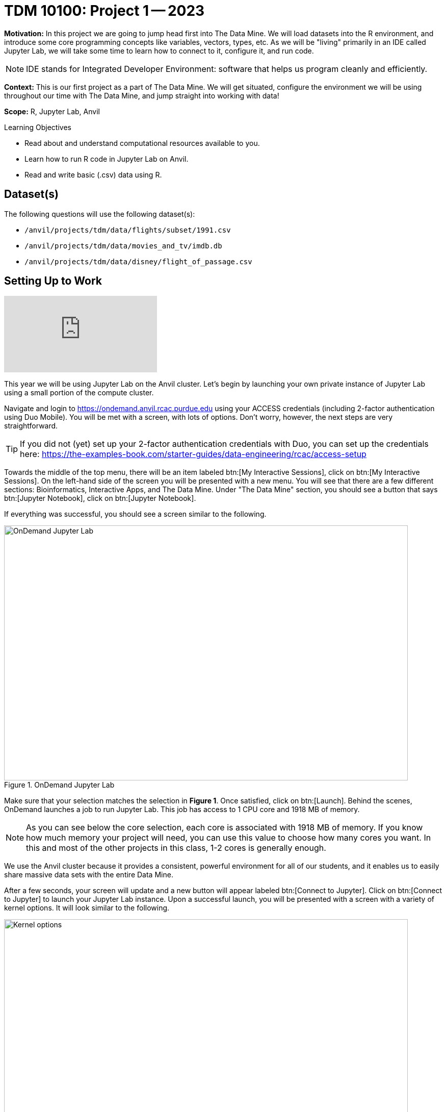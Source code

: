 = TDM 10100: Project 1 -- 2023

**Motivation:** In this project we are going to jump head first into The Data Mine. We will load datasets into the R environment, and introduce some core programming concepts like variables, vectors, types, etc. As we will be "living" primarily in an IDE called Jupyter Lab, we will take some time to learn how to connect to it, configure it, and run code.

[NOTE]
====
IDE stands for Integrated Developer Environment: software that helps us program cleanly and efficiently.
====

**Context:** This is our first project as a part of The Data Mine. We will get situated, configure the environment we will be using throughout our time with The Data Mine, and jump straight into working with data!

**Scope:** R, Jupyter Lab, Anvil

.Learning Objectives
****
- Read about and understand computational resources available to you.
- Learn how to run R code in Jupyter Lab on Anvil.
- Read and write basic (.csv) data using R.
****

== Dataset(s)

The following questions will use the following dataset(s):

- `/anvil/projects/tdm/data/flights/subset/1991.csv`
- `/anvil/projects/tdm/data/movies_and_tv/imdb.db`
- `/anvil/projects/tdm/data/disney/flight_of_passage.csv`

== Setting Up to Work

++++
<iframe id="kaltura_player" src="https://cdnapisec.kaltura.com/p/983291/sp/98329100/embedIframeJs/uiconf_id/29134031/partner_id/983291?iframeembed=true&playerId=kaltura_player&entry_id=1_oh68a738&flashvars[streamerType]=auto&amp;flashvars[localizationCode]=en&amp;flashvars[leadWithHTML5]=true&amp;flashvars[sideBarContainer.plugin]=true&amp;flashvars[sideBarContainer.position]=left&amp;flashvars[sideBarContainer.clickToClose]=true&amp;flashvars[chapters.plugin]=true&amp;flashvars[chapters.layout]=vertical&amp;flashvars[chapters.thumbnailRotator]=false&amp;flashvars[streamSelector.plugin]=true&amp;flashvars[EmbedPlayer.SpinnerTarget]=videoHolder&amp;flashvars[dualScreen.plugin]=true&amp;flashvars[Kaltura.addCrossoriginToIframe]=true&amp;&wid=1_aheik41m" allowfullscreen webkitallowfullscreen mozAllowFullScreen allow="autoplay *; fullscreen *; encrypted-media *" sandbox="allow-downloads allow-forms allow-same-origin allow-scripts allow-top-navigation allow-pointer-lock allow-popups allow-modals allow-orientation-lock allow-popups-to-escape-sandbox allow-presentation allow-top-navigation-by-user-activation" frameborder="0" title="TDM 10100 Project 13 Question 1"></iframe>
++++


This year we will be using Jupyter Lab on the Anvil cluster. Let's begin by launching your own private instance of Jupyter Lab using a small portion of the compute cluster.

Navigate and login to https://ondemand.anvil.rcac.purdue.edu using your ACCESS credentials (including 2-factor authentication using Duo Mobile). You will be met with a screen, with lots of options. Don't worry, however, the next steps are very straightforward.

[TIP]
====
If you did not (yet) set up your 2-factor authentication credentials with Duo, you can set up the credentials here: https://the-examples-book.com/starter-guides/data-engineering/rcac/access-setup
====

Towards the middle of the top menu, there will be an item labeled btn:[My Interactive Sessions], click on btn:[My Interactive Sessions]. On the left-hand side of the screen you will be presented with a new menu. You will see that there are a few different sections: Bioinformatics, Interactive Apps, and The Data Mine. Under "The Data Mine" section, you should see a button that says btn:[Jupyter Notebook], click on btn:[Jupyter Notebook].

If everything was successful, you should see a screen similar to the following.

image::figure01.webp[OnDemand Jupyter Lab, width=792, height=500, loading=lazy, title="OnDemand Jupyter Lab"]

Make sure that your selection matches the selection in **Figure 1**. Once satisfied, click on btn:[Launch]. Behind the scenes, OnDemand launches a job to run Jupyter Lab. This job has access to 1 CPU core and 1918 MB of memory. 

[NOTE]
====
As you can see below the core selection, each core is associated with 1918 MB of memory. If you know how much memory your project will need, you can use this value to choose how many cores you want. In this and most of the other projects in this class, 1-2 cores is generally enough.
====

We use the Anvil cluster because it provides a consistent, powerful environment for all of our students, and it enables us to easily share massive data sets with the entire Data Mine.

After a few seconds, your screen will update and a new button will appear labeled btn:[Connect to Jupyter]. Click on btn:[Connect to Jupyter] to launch your Jupyter Lab instance. Upon a successful launch, you will be presented with a screen with a variety of kernel options. It will look similar to the following.

image::figure02.webp[Kernel options, width=792, height=500, loading=lazy, title="Kernel options"]

There are 2 primary options that you will need to know about.

seminar::
The `seminar` kernel runs Python code but also has the ability to run R code or SQL queries in the same environment.

[TIP]
====
To learn more about how to run R code or SQL queries using this kernel, see https://the-examples-book.com/projects/current-projects/templates[our template page].
====

seminar-r::
The `seminar-r` kernel is intended for projects that **only** use R code. When using this environment, you will not need to prepend `%%R` to the top of each code cell.

For now, let's focus on the `seminar` kernel. Click on btn:[seminar], and a fresh notebook will be created for you. 


The first step to starting any project should be to download and/or copy https://the-examples-book.com/projects/current-projects/_attachments/project_template.ipynb[our project template] (which can also be found on Anvil at `/anvil/projects/tdm/etc/project_template.ipynb`). 

Open the project template and save it into your home directory, in a new notebook named `firstname-lastname-project01.ipynb`. 

There are 2 main types of cells in a notebook: code cells (which contain code which you can run), and markdown cells (which contain comments about your work).

Fill out the project template, replacing the default text with your own information, and transferring all work you've done up until this point into your new notebook. If a category is not applicable to you (for example, if you did _not_ work on this project with someone else), put N/A. 

[TIP]
====
Make sure to read about and use the template found xref:templates.adoc[here], and the important information about projects submissions xref:submissions.adoc[here].
====


== Questions

=== Question 1 (1 pt)
[upperalpha]
.. How many cores and how much memory (in GB) does Anvil's sub-cluster A have?
.. How many cores and how much memory (in GB) does your personal computer have? (0.5 pts)

++++
<iframe id="kaltura_player" src="https://cdnapisec.kaltura.com/p/983291/sp/98329100/embedIframeJs/uiconf_id/29134031/partner_id/983291?iframeembed=true&playerId=kaltura_player&entry_id=1_2iw7877m&flashvars[streamerType]=auto&amp;flashvars[localizationCode]=en&amp;flashvars[leadWithHTML5]=true&amp;flashvars[sideBarContainer.plugin]=true&amp;flashvars[sideBarContainer.position]=left&amp;flashvars[sideBarContainer.clickToClose]=true&amp;flashvars[chapters.plugin]=true&amp;flashvars[chapters.layout]=vertical&amp;flashvars[chapters.thumbnailRotator]=false&amp;flashvars[streamSelector.plugin]=true&amp;flashvars[EmbedPlayer.SpinnerTarget]=videoHolder&amp;flashvars[dualScreen.plugin]=true&amp;flashvars[Kaltura.addCrossoriginToIframe]=true&amp;&wid=1_aheik41m" allowfullscreen webkitallowfullscreen mozAllowFullScreen allow="autoplay *; fullscreen *; encrypted-media *" sandbox="allow-downloads allow-forms allow-same-origin allow-scripts allow-top-navigation allow-pointer-lock allow-popups allow-modals allow-orientation-lock allow-popups-to-escape-sandbox allow-presentation allow-top-navigation-by-user-activation" frameborder="0" title="TDM 10100 Project 13 Question 1"></iframe>
++++


For this course, projects will be solved using the https://www.rcac.purdue.edu/compute/anvil[Anvil computing cluster].

Each _cluster_ is a collection of nodes. Each _node_ is an individual machine, with a processor and memory (RAM). Use the information on the provided webpages to manually calculate how many cores and how much memory is available for Anvil's "sub-cluster A".

Take a minute and figure out how many cores and how much memory is available on your own computer. If you do not have a computer of your own, work with a friend to see how many cores there are, and how much memory is available, on their computer.

[TIP]
====
Information about the core and memory capacity of Anvil "sub-clusters" can be found https://www.rcac.purdue.edu/compute/anvil[here]. 

Information about the core and memory capacity of your computer is typically found in the "About this PC" section of your computer's settings.
====

.Items to submit
====
- A sentence (in a markdown cell) explaining how many cores and how much memory is available to Anvil sub-cluster A.
- A sentence (in a markdown cell) explaining how many cores and how much memory is available, in total, for your own computer.
====

=== Question 2 (2 pts)
[upperalpha]
.. Using Python, what is the name of the node on Anvil you are running on?
.. Using Bash, what is the name of the node on Anvil you are running on?
.. Using R, what is the name of the node on Anvil you are running on?


++++
<iframe id="kaltura_player" src="https://cdnapisec.kaltura.com/p/983291/sp/98329100/embedIframeJs/uiconf_id/29134031/partner_id/983291?iframeembed=true&playerId=kaltura_player&entry_id=1_i7je7g97&flashvars[streamerType]=auto&amp;flashvars[localizationCode]=en&amp;flashvars[leadWithHTML5]=true&amp;flashvars[sideBarContainer.plugin]=true&amp;flashvars[sideBarContainer.position]=left&amp;flashvars[sideBarContainer.clickToClose]=true&amp;flashvars[chapters.plugin]=true&amp;flashvars[chapters.layout]=vertical&amp;flashvars[chapters.thumbnailRotator]=false&amp;flashvars[streamSelector.plugin]=true&amp;flashvars[EmbedPlayer.SpinnerTarget]=videoHolder&amp;flashvars[dualScreen.plugin]=true&amp;flashvars[Kaltura.addCrossoriginToIframe]=true&amp;&wid=1_aheik41m" allowfullscreen webkitallowfullscreen mozAllowFullScreen allow="autoplay *; fullscreen *; encrypted-media *" sandbox="allow-downloads allow-forms allow-same-origin allow-scripts allow-top-navigation allow-pointer-lock allow-popups allow-modals allow-orientation-lock allow-popups-to-escape-sandbox allow-presentation allow-top-navigation-by-user-activation" frameborder="0" title="TDM 10100 Project 13 Question 1"></iframe>
++++

Our next step will be to test out our connection to the Anvil Computing Cluster! Run the following code snippets in a new cell. This code runs the `hostname` command and will reveal which node your Jupyter Lab instance is running on (in three different languages!). What is the name of the node on Anvil that you are running on?

[source,python]
----
import socket
print(socket.gethostname())
----

[source,r]
----
%%R

system("hostname", intern=TRUE)
----

[source,bash]
----
%%bash

hostname
----

[TIP]
====
To run the code in a code cell, you can either press kbd:[Ctrl+Enter] on your keyboard or click the small "Play" button in the notebook menu.
====

Check the results of each code snippet to ensure they all return the same hostname. Do they match? You may notice that `R` prints some extra "junk" output, while `bash` and `Python` do not. This is nothing to be concerned about as different languages can handle output differently, but it is good to take note of.

.Items to submit
====
- Code used to solve this problem, along with the output of running that code.
====

=== Question 3 (2 pts)
[upperalpha]
.. Run each of the example code snippets below, and include them and their output in your submission to get credit for this question.

++++
<iframe id="kaltura_player" src="https://cdnapisec.kaltura.com/p/983291/sp/98329100/embedIframeJs/uiconf_id/29134031/partner_id/983291?iframeembed=true&playerId=kaltura_player&entry_id=1_a5jgpsuy&flashvars[streamerType]=auto&amp;flashvars[localizationCode]=en&amp;flashvars[leadWithHTML5]=true&amp;flashvars[sideBarContainer.plugin]=true&amp;flashvars[sideBarContainer.position]=left&amp;flashvars[sideBarContainer.clickToClose]=true&amp;flashvars[chapters.plugin]=true&amp;flashvars[chapters.layout]=vertical&amp;flashvars[chapters.thumbnailRotator]=false&amp;flashvars[streamSelector.plugin]=true&amp;flashvars[EmbedPlayer.SpinnerTarget]=videoHolder&amp;flashvars[dualScreen.plugin]=true&amp;flashvars[Kaltura.addCrossoriginToIframe]=true&amp;&wid=1_aheik41m" allowfullscreen webkitallowfullscreen mozAllowFullScreen allow="autoplay *; fullscreen *; encrypted-media *" sandbox="allow-downloads allow-forms allow-same-origin allow-scripts allow-top-navigation allow-pointer-lock allow-popups allow-modals allow-orientation-lock allow-popups-to-escape-sandbox allow-presentation allow-top-navigation-by-user-activation" frameborder="0" title="TDM 10100 Project 13 Question 1"></iframe>
++++


[TIP]
====
Remember, in the upper right-hand corner of your notebook you will see the current kernel for the notebook, `seminar`. If you click on this name you will have the option to swap kernels out -- no need to do this now, but it is good to know!
====

Practice running the following examples.

python::
[source,python]
----
import pandas as pd
df = pd.read_csv('/anvil/projects/tdm/data/flights/subset/1991.csv')
----

[source,python]
----
df[df["Month"]==12].head() # get all flights in December
----

SQL::
[source, ipython]
----
%sql sqlite:////anvil/projects/tdm/data/movies_and_tv/imdb.db
----

[source, sql]
----
%%sql

-- get all episodes called "Finale"
SELECT * 
FROM episodes AS e 
INNER JOIN titles AS t 
ON t.title_id = e.episode_title_id 
WHERE t.primary_title = 'Finale'
LIMIT 5; 
----

bash::
[source,bash]
----
%%bash

names="John Doe;Bill Withers;Arthur Morgan;Mary Jane;Rick Ross;John Marston"
echo $names | cut -d ';' -f 3
echo $names | cut -d ';' -f 6
----

[NOTE]
====
In the above examples you will see lines such as `%%R` or `%%sql`. These are called "Line Magic". They allow you to run non-Python code in the `seminar` kernel. In order for line magic to work, it MUST be on the first line of the code cell it is being used in (before any comments or any code in that cell).

In the future, you will likely stick to using the kernel that matches the project language, but we wanted you to have a demonstration about "line magic" in Project 1.  Line magic is a handy trick to know!

To learn more about how to run various types of code using the `seminar` kernel, see https://the-examples-book.com/projects/current-projects/templates[our template page].
====

.Items to submit
====
- Code from the examples above, and the outputs produced by running that code.
====

=== Question 4 (1 pt)
[upperalpha]
.. Using Python, calculate how how much memory (in bytes) the A sub-cluster of Anvil has. Calculate how much memory (in TB) the A sub-cluster of Anvil has. (0.5 pts)
.. Using R, calculate how how much memory (in bytes) the A sub-cluster of Anvil has. Calculate how much memory (in TB) the A sub-cluster of Anvil has. (0.5 pts)


// ++++
// <iframe id="kaltura_player" src="https://cdnapisec.kaltura.com/p/983291/sp/98329100/embedIframeJs/uiconf_id/29134031/partner_id/983291?iframeembed=true&playerId=kaltura_player&entry_id=1_abvz6nyr&flashvars[streamerType]=auto&amp;flashvars[localizationCode]=en&amp;flashvars[leadWithHTML5]=true&amp;flashvars[sideBarContainer.plugin]=true&amp;flashvars[sideBarContainer.position]=left&amp;flashvars[sideBarContainer.clickToClose]=true&amp;flashvars[chapters.plugin]=true&amp;flashvars[chapters.layout]=vertical&amp;flashvars[chapters.thumbnailRotator]=false&amp;flashvars[streamSelector.plugin]=true&amp;flashvars[EmbedPlayer.SpinnerTarget]=videoHolder&amp;flashvars[dualScreen.plugin]=true&amp;flashvars[Kaltura.addCrossoriginToIframe]=true&amp;&wid=1_aheik41m" allowfullscreen webkitallowfullscreen mozAllowFullScreen allow="autoplay *; fullscreen *; encrypted-media *" sandbox="allow-downloads allow-forms allow-same-origin allow-scripts allow-top-navigation allow-pointer-lock allow-popups allow-modals allow-orientation-lock allow-popups-to-escape-sandbox allow-presentation allow-top-navigation-by-user-activation" frameborder="0" title="TDM 10100 Project 13 Question 1"></iframe>
// ++++


[NOTE]
====
"Comments" are text in code cells that are not "run" as code. They serve as helpful notes on how your code works. Always comment your code well enough that you can come back to it after a long amount of time and understand what you wrote. In R and Python, single-line comments can be made by putting `#` at the beginning of the line you want commented out.
====

[NOTE]
====
Spacing in code is sometimes important, sometimes not. The two things you can do to find out what applies in your case are looking at documentation online and experimenting on your own, but we will also try to stress what spacing is mandatory and what is a style decision in our videos.
====

In question 1 we answered questions about cores and memory for the Anvil clusters. This time, we want you to convert your GB memory amount from question 1 into bytes and terabytes. Instead of using a calculator (or paper, or mental math for you good-at-mental-math folks), write these calculations using R _and_ Python, in separate code cells.

[TIP]
====
A Gigabyte is 1,000,000,000 bytes. 
A Terabyte is 1,000 Gigabytes.
====

[TIP]
====
https://www.datamentor.io/r-programming/operator[This link] will point you to resources about how to use basic operators in R, and https://www.tutorialspoint.com/python/python_basic_operators.htm[this one] will teach you about basic operators in Python.
====

.Items to submit
====
- Python code to calculate the amount of memory in Anvil sub-cluster A in bytes and TB, along with the output from running that code.
- R code to calculate the amount of memory in Anvil sub-cluster A in bytes and TB, along with the output from running that code.
====

=== Question 5 (2 pts)
[upperalpha]
.. Load the "flight_of_passage.csv" data into an R dataframe called "dat". (0.5 pts)
.. Take the head of "dat" to ensure your data loaded in correctly. (0.5 pts)
.. Change the name of "dat" to "flight_of_passage", remove the reference to "dat", and then take the head of "flight of passage" in order to ensure that your actions were successful. (1 pt) 


++++
<iframe id="kaltura_player" src="https://cdnapisec.kaltura.com/p/983291/sp/98329100/embedIframeJs/uiconf_id/29134031/partner_id/983291?iframeembed=true&playerId=kaltura_player&entry_id=1_npz0ft90&flashvars[streamerType]=auto&amp;flashvars[localizationCode]=en&amp;flashvars[leadWithHTML5]=true&amp;flashvars[sideBarContainer.plugin]=true&amp;flashvars[sideBarContainer.position]=left&amp;flashvars[sideBarContainer.clickToClose]=true&amp;flashvars[chapters.plugin]=true&amp;flashvars[chapters.layout]=vertical&amp;flashvars[chapters.thumbnailRotator]=false&amp;flashvars[streamSelector.plugin]=true&amp;flashvars[EmbedPlayer.SpinnerTarget]=videoHolder&amp;flashvars[dualScreen.plugin]=true&amp;flashvars[Kaltura.addCrossoriginToIframe]=true&amp;&wid=1_aheik41m" allowfullscreen webkitallowfullscreen mozAllowFullScreen allow="autoplay *; fullscreen *; encrypted-media *" sandbox="allow-downloads allow-forms allow-same-origin allow-scripts allow-top-navigation allow-pointer-lock allow-popups allow-modals allow-orientation-lock allow-popups-to-escape-sandbox allow-presentation allow-top-navigation-by-user-activation" frameborder="0" title="TDM 10100 Project 13 Question 1"></iframe>
++++


In the previous question, we ran our first R and Python code (aside from _provided_ code). In the fall semester, we will focus on learning R. In the spring semester, we will learn some Python. Throughout the year, we will always be focused on working with data, so we must learn how to load data into memory. Load your first dataset into R by running the following code. 

[source,ipython]
----
%%R

dat <- read.csv("/anvil/projects/tdm/data/disney/flight_of_passage.csv")
----

Confirm that the dataset has been read in by passing the dataset, `dat`, to the `head()` function. The `head` function will return the first 5 rows of the dataset.

[source,r]
----
%%R

head(dat)
----

[IMPORTANT]
====
Remember -- if you are in a _new_ code cell on the , you'll need to add `%%R` to the top of the code cell, otherwise, Jupyter will try to run your R code using the _Python_ interpreter -- that would be no good!
====

`dat` is a variable that contains our data! We can name this variable anything we want. We do _not_ have to name it `dat`; we can name it `my_data` or `my_data_set`. 

Run our code to read in our dataset, this time, instead of naming our resulting dataset `dat`, name it `flight_of_passage`. Place all of your code into a new cell. Be sure there is a level 2 header titled "Question 5", above your code cell. 

[TIP]
====
In markdown, a level 2 header is any line starting with 2 hashtags. For example, `Question X` with two hashtags beforehand is a level 2 header. When rendered, this text will appear much larger. You can read more about markdown https://guides.github.com/features/mastering-markdown/[here].
====

[NOTE]
====
We didn't need to re-read in our data in this question to make our dataset be named `flight_of_passage`. We could have re-named `dat` to be `flight_of_passage` like this.

[source,r]
----
flight_of_passage <- dat
----

Some of you may think that this isn't exactly what we want, because we are copying over our dataset. You are right, this is certainly _not_ what we want! What if it was a 5GB dataset, that would be a lot of wasted space! Well, R does copy on modify. What this means is that until you modify either `dat` or `flight_of_passage` the dataset isn't copied over. You can therefore run the following code to remove the other reference to our dataset.

[source,r]
----
rm(dat)
----
====

.Items to submit
====
- Code to load the data into a dataframe called `dat` and take the head of that data, and the output of that code.
- Code to change the name of `dat` to `flight_of_passage` and remove the variable `dat`, and to take the head of `flight_of_passage` to ensure the name-change worked.
====

=== Submitting your Work


++++
<iframe id="kaltura_player" src="https://cdnapisec.kaltura.com/p/983291/sp/98329100/embedIframeJs/uiconf_id/29134031/partner_id/983291?iframeembed=true&playerId=kaltura_player&entry_id=1_sqb5pu0f&flashvars[streamerType]=auto&amp;flashvars[localizationCode]=en&amp;flashvars[leadWithHTML5]=true&amp;flashvars[sideBarContainer.plugin]=true&amp;flashvars[sideBarContainer.position]=left&amp;flashvars[sideBarContainer.clickToClose]=true&amp;flashvars[chapters.plugin]=true&amp;flashvars[chapters.layout]=vertical&amp;flashvars[chapters.thumbnailRotator]=false&amp;flashvars[streamSelector.plugin]=true&amp;flashvars[EmbedPlayer.SpinnerTarget]=videoHolder&amp;flashvars[dualScreen.plugin]=true&amp;flashvars[Kaltura.addCrossoriginToIframe]=true&amp;&wid=1_aheik41m" allowfullscreen webkitallowfullscreen mozAllowFullScreen allow="autoplay *; fullscreen *; encrypted-media *" sandbox="allow-downloads allow-forms allow-same-origin allow-scripts allow-top-navigation allow-pointer-lock allow-popups allow-modals allow-orientation-lock allow-popups-to-escape-sandbox allow-presentation allow-top-navigation-by-user-activation" frameborder="0" title="TDM 10100 Project 13 Question 1"></iframe>
++++


Congratulations, you just finished your first assignment for this class! Now that we've written some code and added some markdown cells to explain what we did, we are ready to submit our assignment. For this course, we will turn in a variety of files, depending on the project.

We will always require a Jupyter Notebook file. Jupyter Notebook files end in `.ipynb`. This is our "source of truth" and what the graders will turn to first when grading. 

[WARNING]
====
You _must_ double check your `.ipynb` after submitting it in gradescope. A _very_ common mistake is to assume that your `.ipynb` file has been rendered properly and contains your code, markdown, and code output, when in fact it does not. **Please** take the time to double check your work. See https://the-examples-book.com/projects/current-projects/submissions[here] for instructions on how to double check this.

You **will not** receive full credit if your `.ipynb` file does not contain all of the information you expect it to, or it does not render properly in gradescope. Please ask a TA if you need help with this.
====

A `.ipynb` file is generated by first running every cell in the notebook (which can be done quickly by pressing the "double play" button along the top of the page), and then clicking the "Download" button from menu:File[Download].

In addition to the `.ipynb` file, an additional file should be included for each programming language in the project containing all of the code from that langauge that is in the project. A full list of files required for the submission will be listed at the bottom of the project page.

Let's practice. Take the R code from this project and copy and paste it into a text file with the `.R` extension. Call it `firstname-lastname-project01.R`. Do the same for each programming language, and ensure that all files in the submission requirements below are included. Once complete, submit all files as named and listed below to Gradescope.

.Items to submit
====
- `firstname-lastname-project01.ipynb`.
- `firstname-lastname-project01.R`.
- `firstname-lastname-project01.py`.
- `firstname-lastname-project01.sql`.
- `firstname-lastname-project01.sh`.
====

[WARNING]
====
_Please_ make sure to double check that your submission is complete, and contains all of your code and output before submitting. If you are on a spotty internet connection, it is recommended to download your submission after submitting it to make sure what you _think_ you submitted, was what you _actually_ submitted.
                                                                                                                             
In addition, please review our xref:submissions.adoc[submission guidelines] before submitting your project.
====